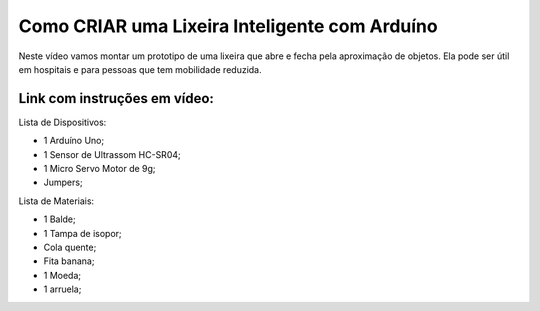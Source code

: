 ###################
Como CRIAR uma Lixeira Inteligente com Arduíno
###################

Neste vídeo vamos montar um prototipo de uma lixeira que abre e fecha pela aproximação de objetos. Ela pode ser útil em hospitais e para pessoas que tem mobilidade reduzida.

*******************
Link com instruções em vídeo: 
*******************

Lista de Dispositivos:

- 1 Arduíno Uno;
- 1 Sensor de Ultrassom HC-SR04;
- 1 Micro Servo Motor de 9g;
- Jumpers;

Lista de Materiais:

- 1 Balde;
- 1 Tampa de isopor;
- Cola quente;
- Fita banana;
- 1 Moeda;
- 1 arruela;









